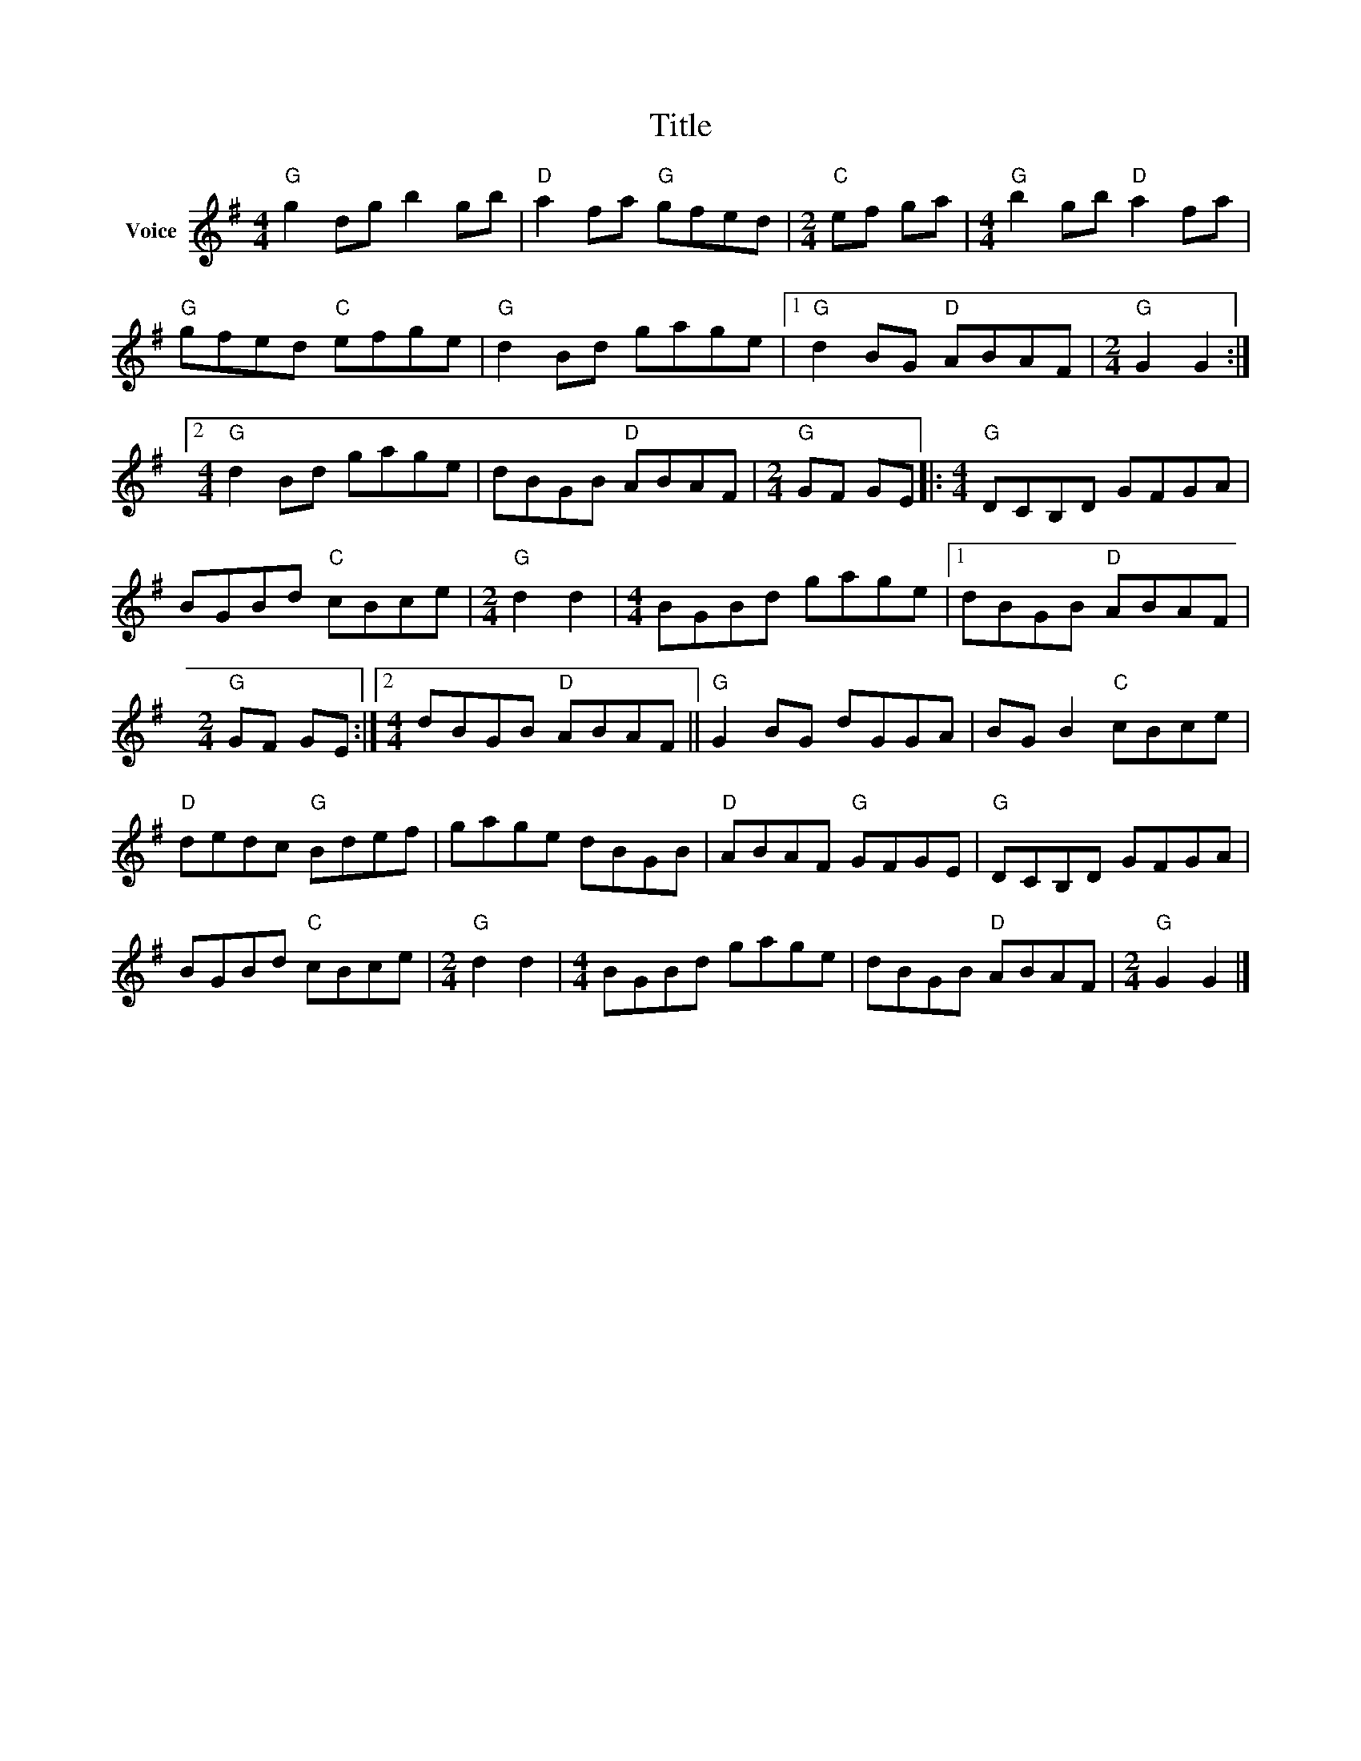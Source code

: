 X:1
T:Title
L:1/8
M:4/4
I:linebreak $
K:G
V:1 treble nm="Voice"
V:1
"G" g2 dg b2 gb |"D" a2 fa"G" gfed |[M:2/4]"C" ef ga |[M:4/4]"G" b2 gb"D" a2 fa |"G" gfed"C" efge | %5
"G" d2 Bd gage |1"G" d2 BG"D" ABAF |[M:2/4]"G" G2 G2 :|2[M:4/4]"G" d2 Bd gage | dBGB"D" ABAF | %10
[M:2/4]"G" GF GE |:[M:4/4]"G" DCB,D GFGA | BGBd"C" cBce |[M:2/4]"G" d2 d2 |[M:4/4] BGBd gage |1 %15
 dBGB"D" ABAF |[M:2/4]"G" GF GE :|2[M:4/4] dBGB"D" ABAF ||"G" G2 BG dGGA | BG B2"C" cBce | %20
"D" dedc"G" Bdef | gage dBGB |"D" ABAF"G" GFGE |"G" DCB,D GFGA | BGBd"C" cBce |[M:2/4]"G" d2 d2 | %26
[M:4/4] BGBd gage | dBGB"D" ABAF |[M:2/4]"G" G2 G2 |] %29

